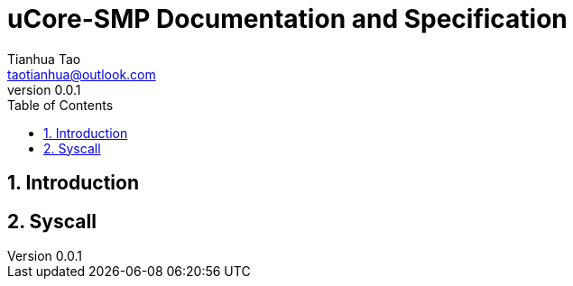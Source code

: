 = uCore-SMP Documentation and Specification
:author: Tianhua Tao
:email: taotianhua@outlook.com
:revnumber: 0.0.1
:sectnums:
:xrefstyle: short
:toc: macro

// table of contents
toc::[]

== Introduction



== Syscall

